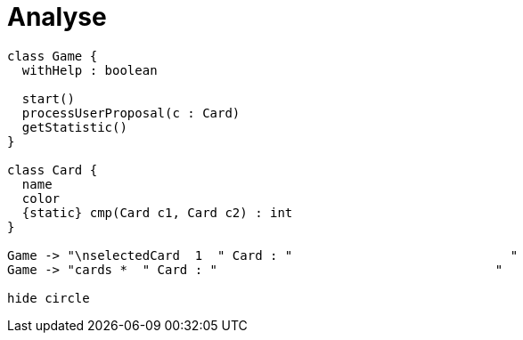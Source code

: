 = Analyse
// Settings
ifdef::env-gitlab[:outfilesuffix: .adoc]

[plantuml, diagram-classes, png]
....
class Game {
  withHelp : boolean

  start()
  processUserProposal(c : Card)
  getStatistic()
}

class Card {
  name
  color
  {static} cmp(Card c1, Card c2) : int
}

Game -> "\nselectedCard  1  " Card : "                             "
Game -> "cards *  " Card : "                                     "

hide circle
....


